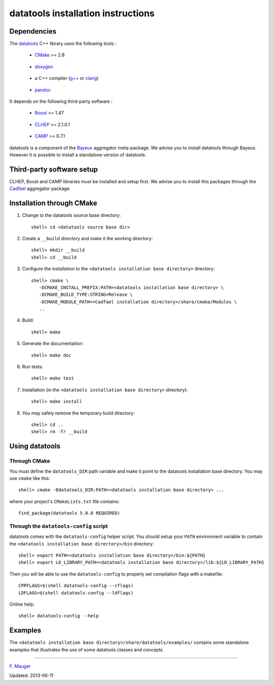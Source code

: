===================================
datatools installation instructions
===================================

Dependencies
============

The datatools_ C++ library uses the following tools :

.. _datatools: https://nemo.lpc-caen.in2p3.fr/wiki/Software/Bayeux/datatools

  - CMake_ >= 2.8

.. _CMake: http://www.cmake.org/

  - doxygen_

.. _doxygen: http://www.doxygen.org/‎

  - a C++ compiler (`g++`_ or clang_)

.. _g++: http://gcc.gnu.org/
.. _clang: http://clang.llvm.org/

  - pandoc_

.. _pandoc: http://johnmacfarlane.net/pandoc/


It depends on the following third-party software :

  - Boost_ >= 1.47

.. _Boost: http://www.boost.org/

  - CLHEP_ >= 2.1.0.1

.. _CLHEP: http://proj-clhep.web.cern.ch/proj-clhep

  - CAMP_  >= 0.7.1

.. _CAMP: https://github.com/tegesoft/camp


datatools is a component of the Bayeux_ aggregator meta-package.
We advise you to install datatools through Bayeux. However it is
possible to install a standalone version of datatools.

.. _Bayeux: https://nemo.lpc-caen.in2p3.fr/wiki/Bayeux



Third-party software setup
==========================

CLHEP, Boost and CAMP libraries must be installed and setup first.
We advise you to install this packages through the Cadfael_ aggregator package.

.. _Cadfael: https://nemo.lpc-caen.in2p3.fr/wiki/Software/Cadfael


Installation through CMake
==========================

1. Change to the datatools source base directory::

     shell> cd <datatools source base dir>

2. Create a ``__build`` directory and make it the working directory::

     shell> mkdir __build
     shell> cd __build

3. Configure the installation to the ``<datatools installation base directory>`` directory::

     shell> cmake \
        -DCMAKE_INSTALL_PREFIX:PATH=<datatools installation base directory> \
        -DCMAKE_BUILD_TYPE:STRING=Release \
        -DCMAKE_MODULE_PATH=<Cadfael installation directory>/share/cmake/Modules \
        ..

4. Build::

     shell> make

5. Generate the documentation::

     shell> make doc

6. Run tests::

     shell> make test

7. Installation (in the ``<datatools installation base directory>`` directory)::

     shell> make install

8. You may safely remove the temporary build directory::

     shell> cd ..
     shell> rm -fr __build


Using datatools
===============

Through CMake
-------------

You must define the ``datatools_DIR`` path variable and make it
point to the datatools installation base directory. You may use ``cmake`` like this::

     shell> cmake -Ddatatools_DIR:PATH=<datatools installation base directory> ...

where your project's ``CMakeLists.txt`` file contains::

     find_package(datatools 5.0.0 REQUIRED)

Through the ``datatools-config`` script
---------------------------------------

datatools comes with the ``datatools-config`` helper script. You should
setup your ``PATH`` environment variable to contain the ``<datatools installation base directory>/bin``
directory::

    shell> export PATH=<datatools installation base directory>/bin:${PATH}
    shell> export LD_LIBRARY_PATH=<datatools installation base directory>/lib:${LD_LIBRARY_PATH}

Then you will be able to use the ``datatools-config`` to properly set compilation flags with a makefile::

    CPPFLAGS=$(shell datatools-config --cflags)
    LDFLAGS=$(shell datatools-config --ldflags)

Online help::

    shell> datatools-config --help

Examples
========

The ``<datatools installation base directory>/share/datatools/examples/`` contains some standalone
examples that illustrates the use of some datatools classes and concepts.


----

`F. Mauger`_

.. _F. Mauger: mailto:mauger@lpccaen.in2p3.fr

Updated: 2013-06-11






